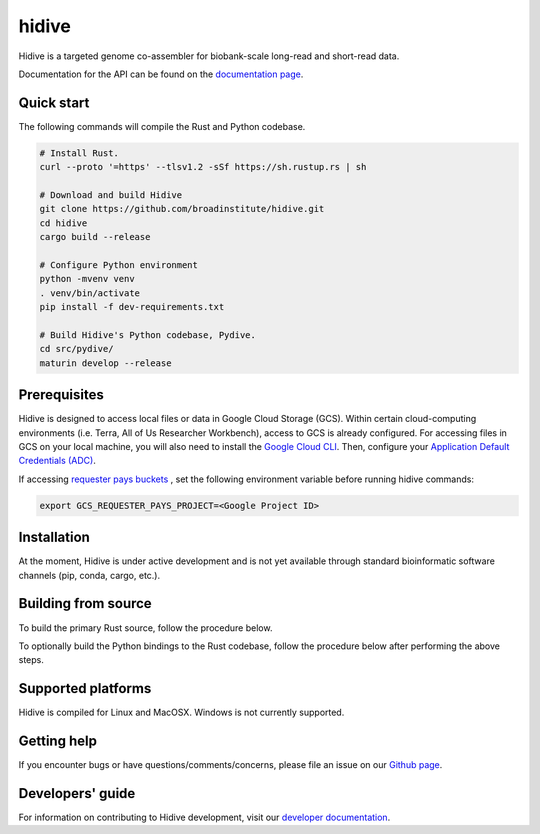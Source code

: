 hidive
""""""""""""

|GitHub release| |PyPI version hidive|

.. |GitHub release| image:: https://img.shields.io/github/release/broadinstitute/hidive.svg
   :target: https://github.com/broadinstitute/hidive/releases/

.. |PyPI version hidive| image:: https://img.shields.io/pypi/v/hidive.svg
   :target: https://pypi.python.org/pypi/hidive/

Hidive is a targeted genome co-assembler for biobank-scale long-read and short-read data.

Documentation for the API can be found on the `documentation page <https://broadinstitute.github.io/hidive/>`_.


Quick start
-----------

The following commands will compile the Rust and Python codebase.

.. code-block:: bash

   # Install Rust.
   curl --proto '=https' --tlsv1.2 -sSf https://sh.rustup.rs | sh

   # Download and build Hidive
   git clone https://github.com/broadinstitute/hidive.git
   cd hidive
   cargo build --release

   # Configure Python environment
   python -mvenv venv
   . venv/bin/activate
   pip install -f dev-requirements.txt

   # Build Hidive's Python codebase, Pydive.
   cd src/pydive/
   maturin develop --release

Prerequisites
-------------

Hidive is designed to access local files or data in Google Cloud Storage (GCS). Within certain cloud-computing environments (i.e. Terra, All of Us Researcher Workbench), access to GCS is already configured. For accessing files in GCS on your local machine, you will also need to install the `Google Cloud CLI <https://cloud.google.com/sdk/docs/install-sdk>`_. Then, configure your `Application Default Credentials (ADC) <https://cloud.google.com/docs/authentication/provide-credentials-adc#local-dev>`_.

If accessing `requester pays buckets <https://cloud.google.com/storage/docs/requester-pays>`_ , set the following environment variable before running hidive commands:


.. code-block:: bash

   export GCS_REQUESTER_PAYS_PROJECT=<Google Project ID>



Installation
------------

At the moment, Hidive is under active development and is not yet available through standard bioinformatic software channels (pip, conda, cargo, etc.).


Building from source
--------------------

To build the primary Rust source, follow the procedure below.

.. code-block:: bash
   # Install Rust.
   curl --proto '=https' --tlsv1.2 -sSf https://sh.rustup.rs | sh

   # Clone repository.
   git clone https://github.com/broadinstitute/hidive.git
   cd hidive

   # Build Hidive's Rust codebase.
   cargo build --release

To optionally build the Python bindings to the Rust codebase, follow the procedure below after performing the above steps.

.. code-block:: bash
   # Create a Python virtual environment and install Maturin, the tool that
   # will compile the Rust and Python code into a complete library.
   # For more information on Maturin, visit https://github.com/PyO3/maturin .
   python -mvenv venv
   . venv/bin/activate
   pip install -f dev-requirements.txt

   # Build the library (with release optimizations) and install it in
   # the currently active virtual environment.
   cd src/pydive/
   maturin develop --release

Supported platforms
-------------------

Hidive is compiled for Linux and MacOSX. Windows is not currently supported.

Getting help
------------

If you encounter bugs or have questions/comments/concerns, please file an issue on our `Github page <https://github.com/broadinstitute/hidive/issues>`_.

Developers' guide
-----------------

For information on contributing to Hidive development, visit our `developer documentation <DEVELOP.rst>`_.
